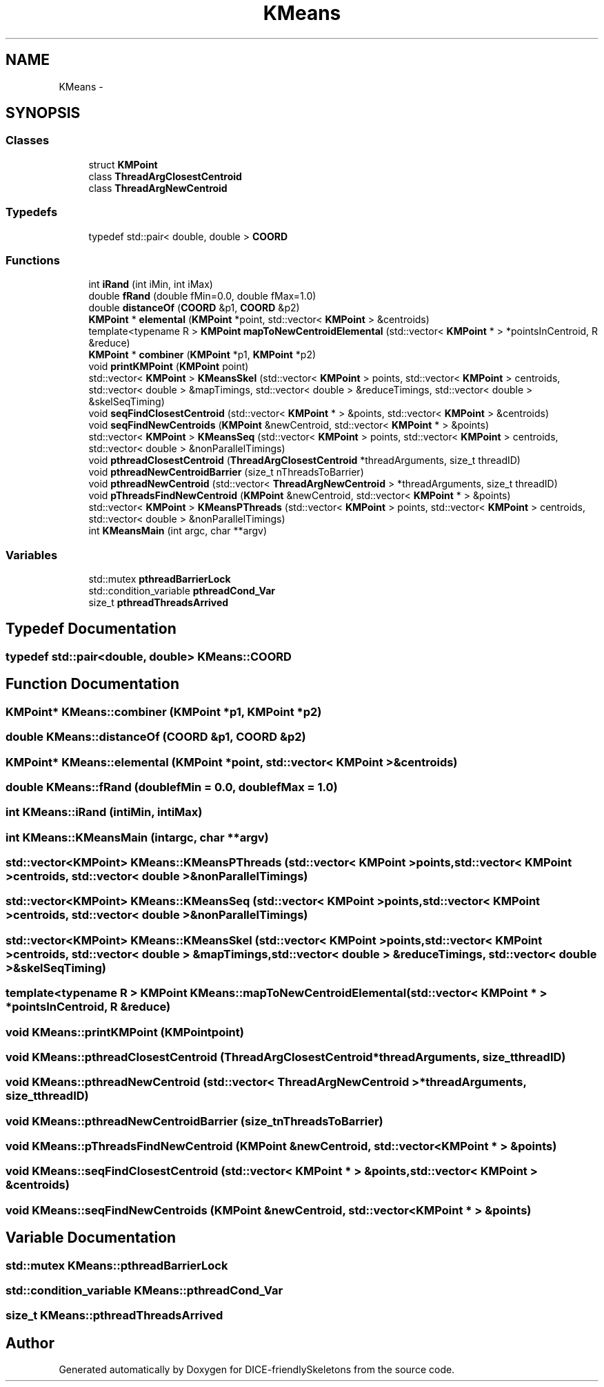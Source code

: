 .TH "KMeans" 3 "Mon Mar 18 2019" "DICE-friendlySkeletons" \" -*- nroff -*-
.ad l
.nh
.SH NAME
KMeans \- 
.SH SYNOPSIS
.br
.PP
.SS "Classes"

.in +1c
.ti -1c
.RI "struct \fBKMPoint\fP"
.br
.ti -1c
.RI "class \fBThreadArgClosestCentroid\fP"
.br
.ti -1c
.RI "class \fBThreadArgNewCentroid\fP"
.br
.in -1c
.SS "Typedefs"

.in +1c
.ti -1c
.RI "typedef std::pair< double, double > \fBCOORD\fP"
.br
.in -1c
.SS "Functions"

.in +1c
.ti -1c
.RI "int \fBiRand\fP (int iMin, int iMax)"
.br
.ti -1c
.RI "double \fBfRand\fP (double fMin=0\&.0, double fMax=1\&.0)"
.br
.ti -1c
.RI "double \fBdistanceOf\fP (\fBCOORD\fP &p1, \fBCOORD\fP &p2)"
.br
.ti -1c
.RI "\fBKMPoint\fP * \fBelemental\fP (\fBKMPoint\fP *point, std::vector< \fBKMPoint\fP > &centroids)"
.br
.ti -1c
.RI "template<typename R > \fBKMPoint\fP \fBmapToNewCentroidElemental\fP (std::vector< \fBKMPoint\fP * > *pointsInCentroid, R &reduce)"
.br
.ti -1c
.RI "\fBKMPoint\fP * \fBcombiner\fP (\fBKMPoint\fP *p1, \fBKMPoint\fP *p2)"
.br
.ti -1c
.RI "void \fBprintKMPoint\fP (\fBKMPoint\fP point)"
.br
.ti -1c
.RI "std::vector< \fBKMPoint\fP > \fBKMeansSkel\fP (std::vector< \fBKMPoint\fP > points, std::vector< \fBKMPoint\fP > centroids, std::vector< double > &mapTimings, std::vector< double > &reduceTimings, std::vector< double > &skelSeqTiming)"
.br
.ti -1c
.RI "void \fBseqFindClosestCentroid\fP (std::vector< \fBKMPoint\fP * > &points, std::vector< \fBKMPoint\fP > &centroids)"
.br
.ti -1c
.RI "void \fBseqFindNewCentroids\fP (\fBKMPoint\fP &newCentroid, std::vector< \fBKMPoint\fP * > &points)"
.br
.ti -1c
.RI "std::vector< \fBKMPoint\fP > \fBKMeansSeq\fP (std::vector< \fBKMPoint\fP > points, std::vector< \fBKMPoint\fP > centroids, std::vector< double > &nonParallelTimings)"
.br
.ti -1c
.RI "void \fBpthreadClosestCentroid\fP (\fBThreadArgClosestCentroid\fP *threadArguments, size_t threadID)"
.br
.ti -1c
.RI "void \fBpthreadNewCentroidBarrier\fP (size_t nThreadsToBarrier)"
.br
.ti -1c
.RI "void \fBpthreadNewCentroid\fP (std::vector< \fBThreadArgNewCentroid\fP > *threadArguments, size_t threadID)"
.br
.ti -1c
.RI "void \fBpThreadsFindNewCentroid\fP (\fBKMPoint\fP &newCentroid, std::vector< \fBKMPoint\fP * > &points)"
.br
.ti -1c
.RI "std::vector< \fBKMPoint\fP > \fBKMeansPThreads\fP (std::vector< \fBKMPoint\fP > points, std::vector< \fBKMPoint\fP > centroids, std::vector< double > &nonParallelTimings)"
.br
.ti -1c
.RI "int \fBKMeansMain\fP (int argc, char **argv)"
.br
.in -1c
.SS "Variables"

.in +1c
.ti -1c
.RI "std::mutex \fBpthreadBarrierLock\fP"
.br
.ti -1c
.RI "std::condition_variable \fBpthreadCond_Var\fP"
.br
.ti -1c
.RI "size_t \fBpthreadThreadsArrived\fP"
.br
.in -1c
.SH "Typedef Documentation"
.PP 
.SS "typedef std::pair<double, double> \fBKMeans::COORD\fP"

.SH "Function Documentation"
.PP 
.SS "\fBKMPoint\fP* KMeans::combiner (KMPoint *p1, KMPoint *p2)"

.SS "double KMeans::distanceOf (COORD &p1, COORD &p2)"

.SS "\fBKMPoint\fP* KMeans::elemental (KMPoint *point, std::vector< KMPoint > &centroids)"

.SS "double KMeans::fRand (doublefMin = \fC0\&.0\fP, doublefMax = \fC1\&.0\fP)"

.SS "int KMeans::iRand (intiMin, intiMax)"

.SS "int KMeans::KMeansMain (intargc, char **argv)"

.SS "std::vector<\fBKMPoint\fP> KMeans::KMeansPThreads (std::vector< KMPoint >points, std::vector< KMPoint >centroids, std::vector< double > &nonParallelTimings)"

.SS "std::vector<\fBKMPoint\fP> KMeans::KMeansSeq (std::vector< KMPoint >points, std::vector< KMPoint >centroids, std::vector< double > &nonParallelTimings)"

.SS "std::vector<\fBKMPoint\fP> KMeans::KMeansSkel (std::vector< KMPoint >points, std::vector< KMPoint >centroids, std::vector< double > &mapTimings, std::vector< double > &reduceTimings, std::vector< double > &skelSeqTiming)"

.SS "template<typename R > \fBKMPoint\fP KMeans::mapToNewCentroidElemental (std::vector< KMPoint * > *pointsInCentroid, R &reduce)"

.SS "void KMeans::printKMPoint (KMPointpoint)"

.SS "void KMeans::pthreadClosestCentroid (ThreadArgClosestCentroid *threadArguments, size_tthreadID)"

.SS "void KMeans::pthreadNewCentroid (std::vector< ThreadArgNewCentroid > *threadArguments, size_tthreadID)"

.SS "void KMeans::pthreadNewCentroidBarrier (size_tnThreadsToBarrier)"

.SS "void KMeans::pThreadsFindNewCentroid (KMPoint &newCentroid, std::vector< KMPoint * > &points)"

.SS "void KMeans::seqFindClosestCentroid (std::vector< KMPoint * > &points, std::vector< KMPoint > &centroids)"

.SS "void KMeans::seqFindNewCentroids (KMPoint &newCentroid, std::vector< KMPoint * > &points)"

.SH "Variable Documentation"
.PP 
.SS "std::mutex KMeans::pthreadBarrierLock"

.SS "std::condition_variable KMeans::pthreadCond_Var"

.SS "size_t KMeans::pthreadThreadsArrived"

.SH "Author"
.PP 
Generated automatically by Doxygen for DICE-friendlySkeletons from the source code\&.
